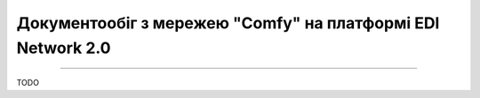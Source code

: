 ########################################################################################################################
Документообіг з мережею "Comfy" на платформі EDI Network 2.0
########################################################################################################################

.. сюда закину немного картинок для текста

.. |лупа| image:: /_constant/icons/magnifying_glass.png

.. |будинок| image:: /_constant/icons/house.png

.. role:: red

.. contents:: Зміст:
   :depth: 2

---------

TODO